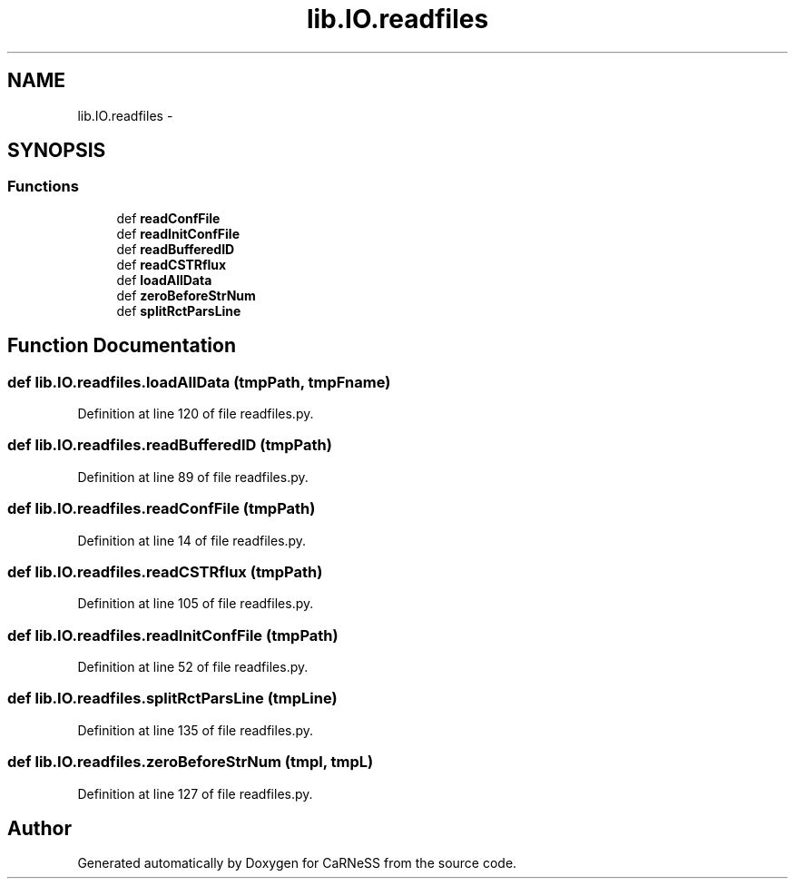 .TH "lib.IO.readfiles" 3 "Tue Dec 10 2013" "Version 4.8 (20131210.63)" "CaRNeSS" \" -*- nroff -*-
.ad l
.nh
.SH NAME
lib.IO.readfiles \- 
.SH SYNOPSIS
.br
.PP
.SS "Functions"

.in +1c
.ti -1c
.RI "def \fBreadConfFile\fP"
.br
.ti -1c
.RI "def \fBreadInitConfFile\fP"
.br
.ti -1c
.RI "def \fBreadBufferedID\fP"
.br
.ti -1c
.RI "def \fBreadCSTRflux\fP"
.br
.ti -1c
.RI "def \fBloadAllData\fP"
.br
.ti -1c
.RI "def \fBzeroBeforeStrNum\fP"
.br
.ti -1c
.RI "def \fBsplitRctParsLine\fP"
.br
.in -1c
.SH "Function Documentation"
.PP 
.SS "def lib\&.IO\&.readfiles\&.loadAllData (tmpPath, tmpFname)"

.PP
Definition at line 120 of file readfiles\&.py\&.
.SS "def lib\&.IO\&.readfiles\&.readBufferedID (tmpPath)"

.PP
Definition at line 89 of file readfiles\&.py\&.
.SS "def lib\&.IO\&.readfiles\&.readConfFile (tmpPath)"

.PP
Definition at line 14 of file readfiles\&.py\&.
.SS "def lib\&.IO\&.readfiles\&.readCSTRflux (tmpPath)"

.PP
Definition at line 105 of file readfiles\&.py\&.
.SS "def lib\&.IO\&.readfiles\&.readInitConfFile (tmpPath)"

.PP
Definition at line 52 of file readfiles\&.py\&.
.SS "def lib\&.IO\&.readfiles\&.splitRctParsLine (tmpLine)"

.PP
Definition at line 135 of file readfiles\&.py\&.
.SS "def lib\&.IO\&.readfiles\&.zeroBeforeStrNum (tmpl, tmpL)"

.PP
Definition at line 127 of file readfiles\&.py\&.
.SH "Author"
.PP 
Generated automatically by Doxygen for CaRNeSS from the source code\&.
